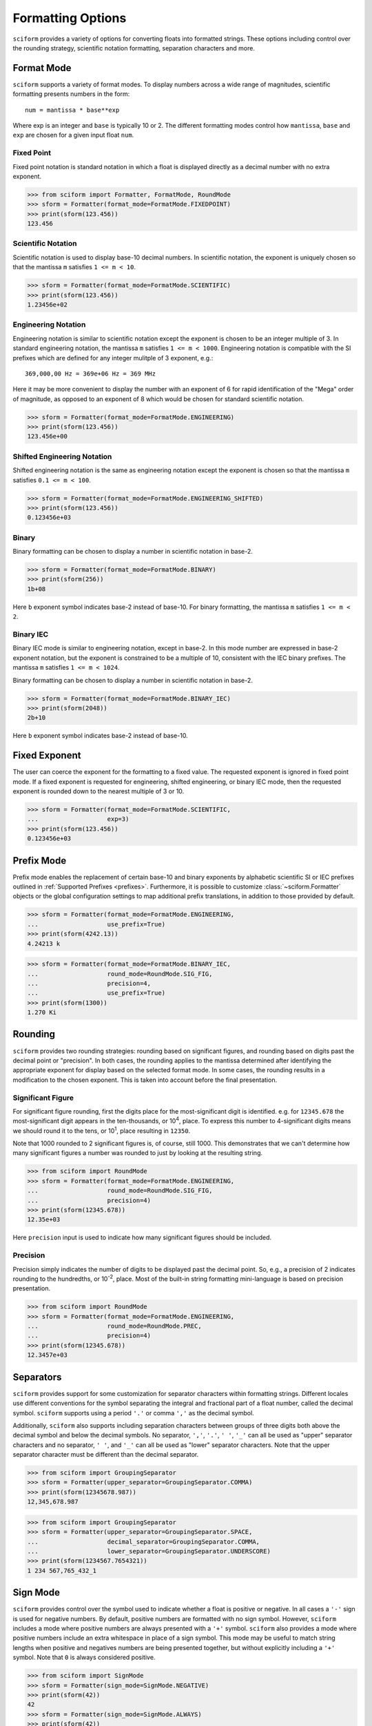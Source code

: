 ==================
Formatting Options
==================

``sciform`` provides a variety of options for converting floats into
formatted strings.
These options including control over the rounding strategy, scientific
notation formatting, separation characters and more.

Format Mode
===========

``sciform`` supports a variety of format modes.
To display numbers across a wide range of magnitudes, scientific
formatting presents numbers in the form::

   num = mantissa * base**exp

Where exp is an integer and ``base`` is typically 10 or 2.
The different formatting modes control how ``mantissa``, ``base`` and
``exp`` are chosen for a given input float ``num``.

Fixed Point
--------------

Fixed point notation is standard notation in which a float is displayed
directly as a decimal number with no extra exponent.

>>> from sciform import Formatter, FormatMode, RoundMode
>>> sform = Formatter(format_mode=FormatMode.FIXEDPOINT)
>>> print(sform(123.456))
123.456

Scientific Notation
-------------------

Scientific notation is used to display base-10 decimal numbers.
In scientific notation, the exponent is uniquely chosen so that the
mantissa ``m`` satisfies ``1 <= m < 10``.

>>> sform = Formatter(format_mode=FormatMode.SCIENTIFIC)
>>> print(sform(123.456))
1.23456e+02

Engineering Notation
--------------------

Engineering notation is similar to scientific notation except the
exponent is chosen to be an integer multiple of 3.
In standard engineering notation, the mantissa ``m`` satisfies
``1 <= m < 1000``.
Engineering notation is compatible with the SI prefixes which are
defined for any integer mulitple of 3 exponent, e.g.::

   369,000,00 Hz = 369e+06 Hz = 369 MHz

Here it may be more convenient to display the number with an exponent of
6 for rapid identification of the "Mega" order of magnitude, as opposed
to an exponent of 8 which would be chosen for standard scientific
notation.

>>> sform = Formatter(format_mode=FormatMode.ENGINEERING)
>>> print(sform(123.456))
123.456e+00

Shifted Engineering Notation
----------------------------

Shifted engineering notation is the same as engineering notation except
the exponent is chosen so that the mantissa ``m`` satisfies
``0.1 <= m < 100``.

>>> sform = Formatter(format_mode=FormatMode.ENGINEERING_SHIFTED)
>>> print(sform(123.456))
0.123456e+03

Binary
------

Binary formatting can be chosen to display a number in scientific
notation in base-2.

>>> sform = Formatter(format_mode=FormatMode.BINARY)
>>> print(sform(256))
1b+08

Here ``b`` exponent symbol indicates base-2 instead of base-10.
For binary formatting, the mantissa ``m`` satisfies ``1 <= m < 2``.

Binary IEC
----------

Binary IEC mode is similar to engineering notation, except in base-2.
In this mode number are expressed in base-2 exponent notation, but the
exponent is constrained to be a multiple of 10, consistent with the
IEC binary prefixes.
The mantissa ``m`` satisfies ``1 <= m < 1024``.

Binary formatting can be chosen to display a number in scientific
notation in base-2.

>>> sform = Formatter(format_mode=FormatMode.BINARY_IEC)
>>> print(sform(2048))
2b+10

Here ``b`` exponent symbol indicates base-2 instead of base-10.

Fixed Exponent
==============

The user can coerce the exponent for the formatting to a fixed value.
The requested exponent is ignored in fixed point mode.
If a fixed exponent is requested for engineering, shifted engineering,
or binary IEC mode, then the requested exponent is rounded down to the
nearest multiple of 3 or 10.

>>> sform = Formatter(format_mode=FormatMode.SCIENTIFIC,
...                   exp=3)
>>> print(sform(123.456))
0.123456e+03

Prefix Mode
===========

Prefix mode enables the replacement of certain base-10 and binary
exponents by alphabetic scientific SI or IEC prefixes outlined in
:ref:`Supported Prefixes <prefixes>`.
Furthermore, it is possible to customize :class:`~sciform.Formatter`
objects or the global configuration settings to map additional prefix
translations, in addition to those provided by default.

.. todo::
   * prefix mode coerces scientific notation into engineering notation
   * prefix mode coerces binary notation into binary iec notation
   * handles values larger and smaller than largest and smallest
     supported translations

>>> sform = Formatter(format_mode=FormatMode.ENGINEERING,
...                   use_prefix=True)
>>> print(sform(4242.13))
4.24213 k

>>> sform = Formatter(format_mode=FormatMode.BINARY_IEC,
...                   round_mode=RoundMode.SIG_FIG,
...                   precision=4,
...                   use_prefix=True)
>>> print(sform(1300))
1.270 Ki

Rounding
========

``sciform`` provides two rounding strategies: rounding based on
significant figures, and rounding based on digits past the decimal
point or "precision".
In both cases, the rounding applies to the mantissa determined after
identifying the appropriate exponent for display based on the selected
format mode.
In some cases, the rounding results in a modification to the chosen
exponent.
This is taken into account before the final presentation.

Significant Figure
------------------

For significant figure rounding, first the digits place for the
most-significant digit is identified.
e.g. for ``12345.678`` the most-significant digit appears in the
ten-thousands, or 10\ :sup:`4`, place.
To express this number to 4-significant digits means we should round it
to the tens, or 10\ :sup:`1`, place resulting in ``12350``.

Note that 1000 rounded to 2 significant figures is, of course, still
1000.
This demonstrates that we can't determine how many significant figures
a number was rounded to just by looking at the resulting string.

>>> from sciform import RoundMode
>>> sform = Formatter(format_mode=FormatMode.ENGINEERING,
...                   round_mode=RoundMode.SIG_FIG,
...                   precision=4)
>>> print(sform(12345.678))
12.35e+03

Here ``precision`` input is used to indicate how many significant
figures should be included.

Precision
---------

Precision simply indicates the number of digits to be displayed past the
decimal point.
So, e.g., a precision of 2 indicates rounding to the hundredths, or
10\ :sup:`-2`, place.
Most of the built-in string formatting mini-language is based on
precision presentation.

>>> from sciform import RoundMode
>>> sform = Formatter(format_mode=FormatMode.ENGINEERING,
...                   round_mode=RoundMode.PREC,
...                   precision=4)
>>> print(sform(12345.678))
12.3457e+03

Separators
==========

``sciform`` provides support for some customization for separator
characters within formatting strings.
Different locales use different conventions for the symbol separating
the integral and fractional part of a float number, called the decimal
symbol.
``sciform`` supports using a period ``'.'`` or comma ``','`` as the
decimal symbol.

Additionally, ``sciform`` also supports including separation characters
between groups of three digits both above the decimal symbol and below
the decimal symbols.
No separator, ``','``, ``'.'``, ``' '``, ``'_'`` can all be used as
"upper" separator characters and no separator, ``' '``, and ``'_'`` can
all be used as "lower" separator characters.
Note that the upper separator character must be different than the
decimal separator.

>>> from sciform import GroupingSeparator
>>> sform = Formatter(upper_separator=GroupingSeparator.COMMA)
>>> print(sform(12345678.987))
12,345,678.987

>>> from sciform import GroupingSeparator
>>> sform = Formatter(upper_separator=GroupingSeparator.SPACE,
...                   decimal_separator=GroupingSeparator.COMMA,
...                   lower_separator=GroupingSeparator.UNDERSCORE)
>>> print(sform(1234567.7654321))
1 234 567,765_432_1

Sign Mode
=========

``sciform`` provides control over the symbol used to indicate whether a
float is positive or negative.
In all cases a ``'-'`` sign is used for negative numbers.
By default, positive numbers are formatted with no sign symbol.
However, ``sciform`` includes a mode where positive numbers are always
presented with a ``'+'`` symbol.
``sciform`` also provides a mode where positive numbers include an extra
whitespace in place of a sign symbol.
This mode may be useful to match string lengths when positive and
negatives numbers are being presented together, but without explicitly
including a ``'+'`` symbol.
Note that ``0`` is always considered positive.

>>> from sciform import SignMode
>>> sform = Formatter(sign_mode=SignMode.NEGATIVE)
>>> print(sform(42))
42
>>> sform = Formatter(sign_mode=SignMode.ALWAYS)
>>> print(sform(42))
+42
>>> sform = Formatter(sign_mode=SignMode.SPACE)
>>> print(sform(42))
 42

Exponent Character Capitalization
=================================

The capitalization of the exponent character can be controlled

>>> sform = Formatter(format_mode=FormatMode.SCIENTIFIC,
...                   capital_exp_char=True)
>>> print(sform(42))
4.2E+01
>>> sform = Formatter(format_mode=FormatMode.BINARY,
...                   capital_exp_char=True)
>>> print(sform(1024))
1B+10